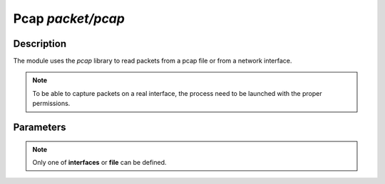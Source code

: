 .. This Source Code Form is subject to the terms of the Mozilla Public
.. License, v. 2.0. If a copy of the MPL was not distributed with this
.. file, You can obtain one at http://mozilla.org/MPL/2.0/.

Pcap  `packet/pcap`
===================

Description
^^^^^^^^^^^

The module uses the `pcap` library to read packets from a pcap file or from a network interface.

.. note::

    To be able to capture packets on a real interface, the process need to be launched with
    the proper permissions.

Parameters
^^^^^^^^^^

.. describe:: interfaces

    Comma-separated list of interfaces or the ``any`` keyword.

    Example of possible values:

    .. code-block:: ini

        # Capture loopback traffic
        interfaces = "lo"
        # Capture loopback traffic and eth0
        # interfaces = "lo, eth0"
        # Capture on all interfaces
        # interfaces = "any"

.. describe:: file

    Read packets from a pcap file.

.. note::

    Only one of **interfaces** or **file** can be defined.

.. describe:: output=`file`

    Save accepted packets to the specified pcap output file.

    Example of capturing packets from a pcap file and saving accepted ones in a pcap output file:

    .. code-block:: ini

        file = "/tmp/input.pcap"
        output = "/tmp/output.pcap"

.. describe:: dump_input=`file`

    Save the received packets to the specified pcap file.

